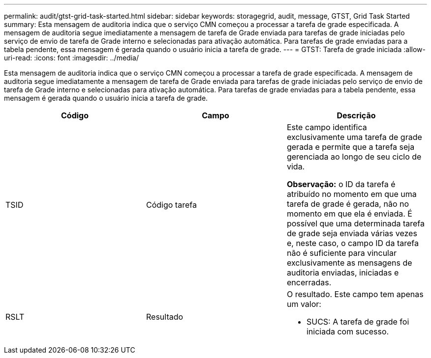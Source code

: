 ---
permalink: audit/gtst-grid-task-started.html 
sidebar: sidebar 
keywords: storagegrid, audit, message, GTST, Grid Task Started 
summary: Esta mensagem de auditoria indica que o serviço CMN começou a processar a tarefa de grade especificada. A mensagem de auditoria segue imediatamente a mensagem de tarefa de Grade enviada para tarefas de grade iniciadas pelo serviço de envio de tarefa de Grade interno e selecionadas para ativação automática. Para tarefas de grade enviadas para a tabela pendente, essa mensagem é gerada quando o usuário inicia a tarefa de grade. 
---
= GTST: Tarefa de grade iniciada
:allow-uri-read: 
:icons: font
:imagesdir: ../media/


[role="lead"]
Esta mensagem de auditoria indica que o serviço CMN começou a processar a tarefa de grade especificada. A mensagem de auditoria segue imediatamente a mensagem de tarefa de Grade enviada para tarefas de grade iniciadas pelo serviço de envio de tarefa de Grade interno e selecionadas para ativação automática. Para tarefas de grade enviadas para a tabela pendente, essa mensagem é gerada quando o usuário inicia a tarefa de grade.

|===
| Código | Campo | Descrição 


 a| 
TSID
 a| 
Código tarefa
 a| 
Este campo identifica exclusivamente uma tarefa de grade gerada e permite que a tarefa seja gerenciada ao longo de seu ciclo de vida.

*Observação:* o ID da tarefa é atribuído no momento em que uma tarefa de grade é gerada, não no momento em que ela é enviada. É possível que uma determinada tarefa de grade seja enviada várias vezes e, neste caso, o campo ID da tarefa não é suficiente para vincular exclusivamente as mensagens de auditoria enviadas, iniciadas e encerradas.



 a| 
RSLT
 a| 
Resultado
 a| 
O resultado. Este campo tem apenas um valor:

* SUCS: A tarefa de grade foi iniciada com sucesso.


|===